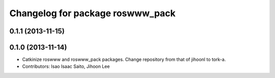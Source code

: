 ^^^^^^^^^^^^^^^^^^^^^^^^^^^^^^^^^
Changelog for package roswww_pack
^^^^^^^^^^^^^^^^^^^^^^^^^^^^^^^^^

0.1.1 (2013-11-15)
------------------

0.1.0 (2013-11-14)
-----------
* Catkinize roswww and roswww_pack packages. Change repository from that of jihoonl to tork-a.
* Contributors: Isao Isaac Saito, Jihoon Lee
